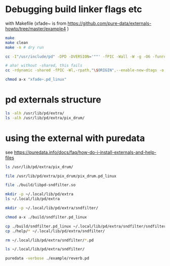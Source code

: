 #+PROPERTY: header-args:sh :session *pd-sndfilter* :shell-type vterm
* Debugging build linker flags etc
  with Makefile (xfade~ is from https://github.com/pure-data/externals-howto/tree/master/example4 )
  #+begin_src sh
make
make clean
make -n # dry run
  #+end_src

  #+begin_src sh
cc -I"/usr/include/pd" -DPD -DVERSION='""' -fPIC -Wall -W -g -O6 -funroll-loops -fomit-frame-pointer -o "xfade~.o" -c "xfade~.c"

# aha! without -shared, this fails
cc -rdynamic -shared -fPIC -Wl,-rpath,"\$ORIGIN",--enable-new-dtags -o "xfade~.pd_linux" "xfade~.o"  -lc

chmod a-x "xfade~.pd_linux"
  #+end_src
* pd externals structure
  #+begin_src sh
ls -alh /usr/lib/pd/extra/
ls -alh /usr/lib/pd/extra/pix_drum/
  #+end_src
* using the external with puredata
  see https://puredata.info/docs/faq/how-do-i-install-externals-and-help-files
  #+begin_src sh
ls /usr/lib/pd/extra/pix_drum/

file /usr/lib/pd/extra/pix_drum/pix_drum.pd_linux

file ./build/libpd-sndfilter.so

mkdir -p ~/.local/lib/pd/extra
ls ~/.local/lib/pd/extra

mkdir -p ~/.local/lib/pd/extra/sndfilter/

chmod a-x ./build/sndfilter.pd_linux

cp ./build/sndfilter.pd_linux ~/.local/lib/pd/extra/sndfilter/sndfilter.pd_linux
cp ./help/* ~/.local/lib/pd/extra/sndfilter/

rm ~/.local/lib/pd/extra/sndfilter/*.pd

ls ~/.local/lib/pd/extra/sndfilter/

puredata -verbose ./example/reverb.pd
  #+end_src
